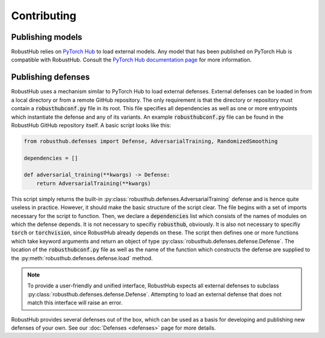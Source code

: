 Contributing
=============

Publishing models
------------------

RobustHub relies on `PyTorch Hub <https://pytorch.org/hub/>`_ to load external models. Any model that has been published on PyTorch Hub is compatible with RobustHub. Consult the `PyTorch Hub documentation page <https://pytorch.org/docs/stable/hub.html>`_ for more information.

Publishing defenses
--------------------

RobustHub uses a mechanism similar to PyTorch Hub to load external defenses. External defenses can be loaded in from a local directory or from a remote GitHub repository. The only requirement is that the directory or repository must contain a :code:`robusthubconf.py` file in its root. This file specifies all dependencies as well as one or more entrypoints which instantiate the defense and any of its variants. An example :code:`robusthubconf.py` file can be found in the RobustHub GitHub repository itself. A basic script looks like this:

.. code:: python

    from robusthub.defenses import Defense, AdversarialTraining, RandomizedSmoothing

    dependencies = []

    def adversarial_training(**kwargs) -> Defense:
        return AdversarialTraining(**kwargs)

This script simply returns the built-in :py:class:`robusthub.defenses.AdversarialTraining` defense and is hence quite useless in practice. However, it should make the basic structure of the script clear. The file begins with a set of imports necessary for the script to function. Then, we declare a :code:`dependencies` list which consists of the names of modules on which the defense depends. It is not necessary to specifiy :code:`robusthub`, obviously. It is also not necessary to specifiy :code:`torch` or :code:`torchvision`, since RobustHub already depends on these. The script then defines one or more functions which take keyword arguments and return an object of type :py:class:`robusthub.defenses.defense.Defense`. The location of the :code:`robusthubconf.py` file as well as the name of the function which constructs the defense are supplied to the :py:meth:`robusthub.defenses.defense.load` method.

.. note::
    To provide a user-friendly and unified interface, RobustHub expects all external defenses to subclass :py:class:`robusthub.defenses.defense.Defense`. Attempting to load an external defense that does not match this interface will raise an error.

RobustHub provides several defenses out of the box, which can be used as a basis for developing and publishing new defenses of your own. See our :doc:`Defenses <defenses>` page for more details.
